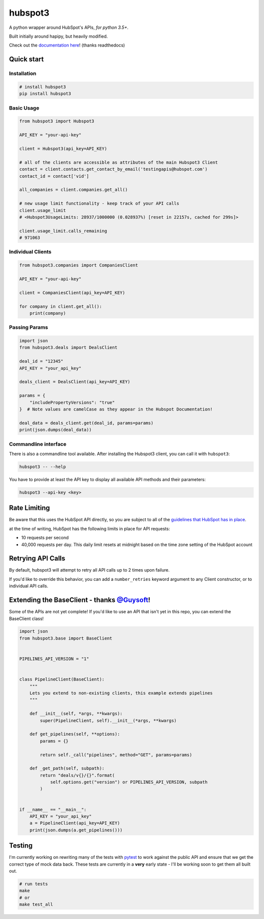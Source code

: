 
hubspot3
========

.. image:: https://travis-ci.org/jpetrucciani/hubspot3.svg?branch=master
    :target: https://travis-ci.org/jpetrucciani/hubspot3


.. image:: https://badge.fury.io/py/hubspot3.svg
   :target: https://badge.fury.io/py/hubspot3
   :alt: PyPI version


.. image:: https://img.shields.io/badge/code%20style-black-000000.svg
   :target: https://github.com/ambv/black
   :alt: Code style: black


.. image:: https://readthedocs.org/projects/hubspot3/badge/?version=latest
   :target: https://hubspot3.readthedocs.io/en/latest/?badge=latest
   :alt: Documentation Status


.. image:: https://img.shields.io/badge/python-3.5+-blue.svg
   :target: https://www.python.org/downloads/release/python-350/
   :alt: Python 3.5+ supported


A python wrapper around HubSpot\'s APIs, *for python 3.5+*.

Built initially around hapipy, but heavily modified.

Check out the `documentation here <https://hubspot3.readthedocs.io/en/latest/>`_\ ! (thanks readthedocs)

Quick start
-----------

Installation
^^^^^^^^^^^^

.. code-block:: bash

   # install hubspot3
   pip install hubspot3

Basic Usage
^^^^^^^^^^^

.. code-block:: python

   from hubspot3 import Hubspot3

   API_KEY = "your-api-key"

   client = Hubspot3(api_key=API_KEY)

   # all of the clients are accessible as attributes of the main Hubspot3 Client
   contact = client.contacts.get_contact_by_email('testingapis@hubspot.com')
   contact_id = contact['vid']

   all_companies = client.companies.get_all()

   # new usage limit functionality - keep track of your API calls
   client.usage_limit
   # <Hubspot3UsageLimits: 28937/1000000 (0.028937%) [reset in 22157s, cached for 299s]>

   client.usage_limit.calls_remaining
   # 971063


Individual Clients
^^^^^^^^^^^^^^^^^^

.. code-block:: python

   from hubspot3.companies import CompaniesClient

   API_KEY = "your-api-key"

   client = CompaniesClient(api_key=API_KEY)

   for company in client.get_all():
       print(company)

Passing Params
^^^^^^^^^^^^^^

.. code-block:: python

   import json
   from hubspot3.deals import DealsClient

   deal_id = "12345"
   API_KEY = "your_api_key"

   deals_client = DealsClient(api_key=API_KEY)

   params = {
       "includePropertyVersions": "true"
   }  # Note values are camelCase as they appear in the Hubspot Documentation!

   deal_data = deals_client.get(deal_id, params=params)
   print(json.dumps(deal_data))

Commandline interface
^^^^^^^^^^^^^^^^^^^^^

There is also a commandline tool available. After installing the Hubspot3 client, you can call it with ``hubspot3``:

.. code-block:: bash

    hubspot3 -- --help

You have to provide at least the API key to display all available API methods and their parameters:

.. code-block:: bash

    hubspot3 --api-key <key>


Rate Limiting
-------------

Be aware that this uses the HubSpot API directly, so you are subject to all of the `guidelines that HubSpot has in place <https://developers.hubspot.com/apps/api_guidelines>`_\.

at the time of writing, HubSpot has the following limits in place for API requests:


* 10 requests per second
* 40,000 requests per day. This daily limit resets at midnight based on the time zone setting of the HubSpot account

Retrying API Calls
------------------

By default, hubspot3 will attempt to retry all API calls up to 2 times upon failure.

If you'd like to override this behavior, you can add a ``number_retries`` keyword argument to any Client constructor, or to individual API calls.


Extending the BaseClient - thanks `@Guysoft <https://github.com/guysoft>`_\ !
-------------------------------------------------------------------------------

Some of the APIs are not yet complete! If you\'d like to use an API that isn\'t yet in this repo, you can extend the BaseClient class!

.. code-block:: python

   import json
   from hubspot3.base import BaseClient


   PIPELINES_API_VERSION = "1"


   class PipelineClient(BaseClient):
       """
       Lets you extend to non-existing clients, this example extends pipelines
       """

       def __init__(self, *args, **kwargs):
           super(PipelineClient, self).__init__(*args, **kwargs)

       def get_pipelines(self, **options):
           params = {}

           return self._call("pipelines", method="GET", params=params)

       def _get_path(self, subpath):
           return "deals/v{}/{}".format(
               self.options.get("version") or PIPELINES_API_VERSION, subpath
           )


   if __name__ == "__main__":
       API_KEY = "your_api_key"
       a = PipelineClient(api_key=API_KEY)
       print(json.dumps(a.get_pipelines()))

Testing
-------

I'm currently working on rewriting many of the tests with `pytest <https://docs.pytest.org/en/latest/>`_\  to work against the public API and ensure that we get the correct type of mock data back. These tests are currently in a **very** early state - I'll be working soon to get them all built out.

.. code-block:: bash

   # run tests
   make
   # or
   make test_all
